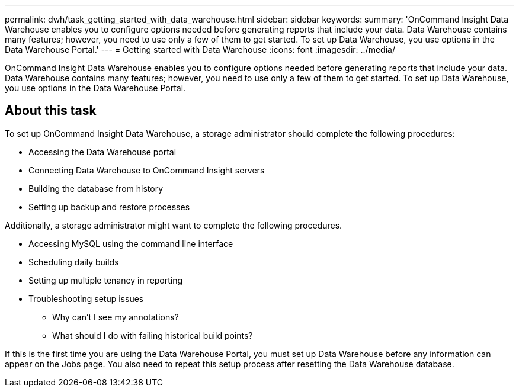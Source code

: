 ---
permalink: dwh/task_getting_started_with_data_warehouse.html
sidebar: sidebar
keywords: 
summary: 'OnCommand Insight Data Warehouse enables you to configure options needed before generating reports that include your data. Data Warehouse contains many features; however, you need to use only a few of them to get started. To set up Data Warehouse, you use options in the Data Warehouse Portal.'
---
= Getting started with Data Warehouse
:icons: font
:imagesdir: ../media/

[.lead]
OnCommand Insight Data Warehouse enables you to configure options needed before generating reports that include your data. Data Warehouse contains many features; however, you need to use only a few of them to get started. To set up Data Warehouse, you use options in the Data Warehouse Portal.

== About this task

To set up OnCommand Insight Data Warehouse, a storage administrator should complete the following procedures:

* Accessing the Data Warehouse portal
* Connecting Data Warehouse to OnCommand Insight servers
* Building the database from history
* Setting up backup and restore processes

Additionally, a storage administrator might want to complete the following procedures.

* Accessing MySQL using the command line interface
* Scheduling daily builds
* Setting up multiple tenancy in reporting
* Troubleshooting setup issues
 ** Why can't I see my annotations?
 ** What should I do with failing historical build points?

If this is the first time you are using the Data Warehouse Portal, you must set up Data Warehouse before any information can appear on the Jobs page. You also need to repeat this setup process after resetting the Data Warehouse database.
